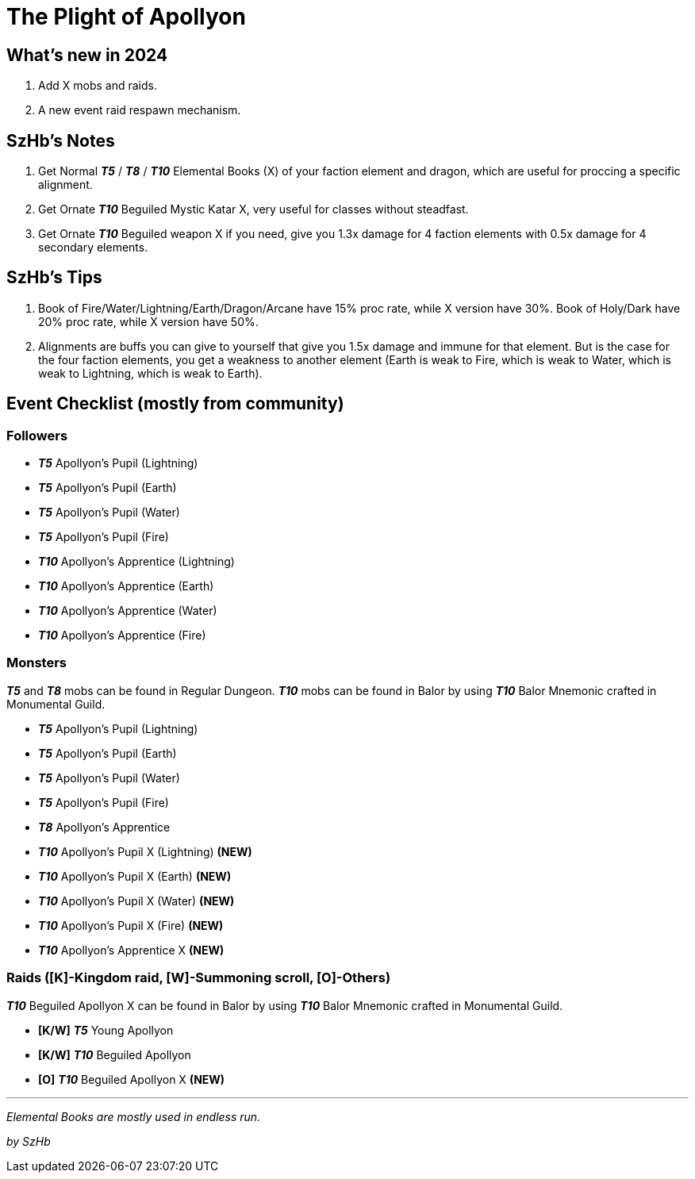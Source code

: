 = The Plight of Apollyon
:page-role: -toc

== What’s new in 2024

. Add X mobs and raids.
. A new event raid respawn mechanism.

== SzHb’s Notes

. Get Normal *_T5_* / *_T8_* / *_T10_* Elemental Books (X) of your faction element and dragon, which are useful for proccing a specific alignment.
. Get Ornate *_T10_* Beguiled Mystic Katar X, very useful for classes without steadfast.
. Get Ornate *_T10_* Beguiled weapon X if you need, give you 1.3x damage for 4 faction elements with 0.5x damage for 4 secondary elements.

== SzHb’s Tips

. Book of Fire/Water/Lightning/Earth/Dragon/Arcane have 15% proc rate, while X version have 30%. Book of Holy/Dark have 20% proc rate, while X version have 50%.
. Alignments are buffs you can give to yourself that give you 1.5x damage and immune for that element. But is the case for the four faction elements, you get a weakness to another element (Earth is weak to Fire, which is weak to Water, which is weak to Lightning, which is weak to Earth).

== Event Checklist (mostly from community)

=== Followers

* *_T5_* Apollyon’s Pupil (Lightning)
* *_T5_* Apollyon’s Pupil (Earth)
* *_T5_* Apollyon’s Pupil (Water)
* *_T5_* Apollyon’s Pupil (Fire)
* *_T10_* Apollyon’s Apprentice (Lightning)
* *_T10_* Apollyon’s Apprentice (Earth)
* *_T10_* Apollyon’s Apprentice (Water)
* *_T10_* Apollyon’s Apprentice (Fire)

=== Monsters

*_T5_* and *_T8_* mobs can be found in Regular Dungeon. *_T10_* mobs can be found in Balor by using *_T10_* Balor Mnemonic crafted in Monumental Guild.

* *_T5_* Apollyon’s Pupil (Lightning)
* *_T5_* Apollyon’s Pupil (Earth)
* *_T5_* Apollyon’s Pupil (Water)
* *_T5_* Apollyon’s Pupil (Fire)
* *_T8_* Apollyon’s Apprentice
* *_T10_* Apollyon’s Pupil X (Lightning) *(NEW)*
* *_T10_* Apollyon’s Pupil X (Earth) *(NEW)*
* *_T10_* Apollyon’s Pupil X (Water) *(NEW)*
* *_T10_* Apollyon’s Pupil X (Fire) *(NEW)*
* *_T10_* Apollyon’s Apprentice X *(NEW)*

=== Raids ([K]-Kingdom raid, [W]-Summoning scroll, [O]-Others)

*_T10_* Beguiled Apollyon X can be found in Balor by using *_T10_* Balor Mnemonic crafted in Monumental Guild.

* *[K/W]* *_T5_* Young Apollyon
* *[K/W]* *_T10_* Beguiled Apollyon
* *[O]* *_T10_* Beguiled Apollyon X *(NEW)*

'''''

_Elemental Books are mostly used in endless run._

_by SzHb_
